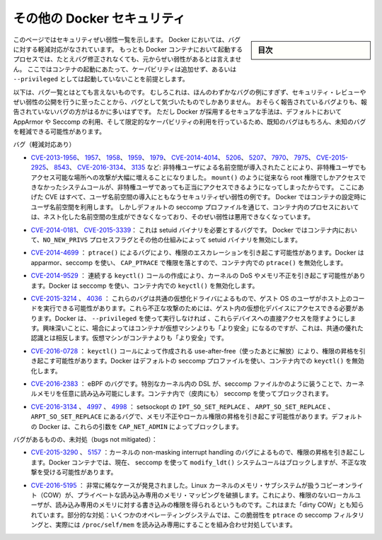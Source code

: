 .. -*- coding: utf-8 -*-
.. URL: https://docs.docker.com/engine/security/non-events/
.. SOURCE: https://github.com/docker/docker.github.io/blob/master/engine/security/non-events.md
   doc version: 19.03
.. check date: 2020/07/04
.. Commits on Nov 12, 2016 a5e01e1844a6eb57e18fb3599e0e21f5dbc03da4
.. -------------------------------------------------------------------

.. Docker security non-events

.. _docker-security-non-events:

========================================
その他の Docker セキュリティ
========================================

.. sidebar:: 目次

   .. contents:: 
       :depth: 3

.. This page lists security vulnerabilities which Docker mitigated, such that
   processes run in Docker containers were never vulnerable to the bug—even before
   it was fixed. This assumes containers are run without adding extra capabilities
   or not run as `--privileged`.

このページではセキュリティぜい弱性一覧を示します。
Docker においては、バグに対する軽減対応がなされています。
もっとも Docker コンテナにおいて起動するプロセスでは、たとえバグ修正されなくても、元からぜい弱性があるとは言えません。
ここではコンテナの起動にあたって、ケーパビリティは追加せず、あるいは ``--privileged`` としては起動していないことを前提とします。

.. The list below is not even remotely complete. Rather, it is a sample of the few
   bugs we've actually noticed to have attracted security review and publicly
   disclosed vulnerabilities. In all likelihood, the bugs that haven't been
   reported far outnumber those that have. Luckily, since Docker's approach to
   secure by default through apparmor, seccomp, and dropping capabilities, it
   likely mitigates unknown bugs just as well as it does known ones.

以下は、バグ一覧とはとても言えないものです。
むしろこれは、ほんのわずかなバグの例にすぎず、セキュリティ・レビューやぜい弱性の公開を行うに至ったことから、バグとして気づいたものでしかありません。
おそらく報告されているバグよりも、報告されていないバグの方がはるかに多いはずです。
ただし Docker が採用するセキュアな手法は、デフォルトにおいて AppArmor や Seccomp の利用、そして限定的なケーパビリティの利用を行っているため、既知のバグはもちろん、未知のバグを軽減できる可能性があります。

.. Bugs mitigated:

バグ（軽減対応あり）

.. * [CVE-2013-1956](https://cve.mitre.org/cgi-bin/cvename.cgi?name=CVE-2013-1956),
   [1957](https://cve.mitre.org/cgi-bin/cvename.cgi?name=CVE-2013-1957),
   [1958](https://cve.mitre.org/cgi-bin/cvename.cgi?name=CVE-2013-1958),
   [1959](https://cve.mitre.org/cgi-bin/cvename.cgi?name=CVE-2013-1959),
   [1979](https://cve.mitre.org/cgi-bin/cvename.cgi?name=CVE-2013-1979),
   [CVE-2014-4014](https://cve.mitre.org/cgi-bin/cvename.cgi?name=CVE-2014-4014),
   [5206](https://cve.mitre.org/cgi-bin/cvename.cgi?name=CVE-2014-5206),
   [5207](https://cve.mitre.org/cgi-bin/cvename.cgi?name=CVE-2014-5207),
   [7970](https://cve.mitre.org/cgi-bin/cvename.cgi?name=CVE-2014-7970),
   [7975](https://cve.mitre.org/cgi-bin/cvename.cgi?name=CVE-2014-7975),
   [CVE-2015-2925](https://cve.mitre.org/cgi-bin/cvename.cgi?name=CVE-2015-2925),
   [8543](https://cve.mitre.org/cgi-bin/cvename.cgi?name=CVE-2015-8543),
   [CVE-2016-3134](https://cve.mitre.org/cgi-bin/cvename.cgi?name=CVE-2016-3134),
   [3135](https://cve.mitre.org/cgi-bin/cvename.cgi?name=CVE-2016-3135), etc.:
   The introduction of unprivileged user namespaces lead to a huge increase in the
   attack surface available to unprivileged users by giving such users legitimate
   access to previously root-only system calls like `mount()`. All of these CVEs
   are examples of security vulnerabilities due to introduction of user namespaces.
   Docker can use user namespaces to set up containers, but then disallows the
   process inside the container from creating its own nested namespaces through the
   default seccomp profile, rendering these vulnerabilities unexploitable.

* `CVE-2013-1956 <https://cve.mitre.org/cgi-bin/cvename.cgi?name=CVE-2013-1956>`_、
  `1957 <https://cve.mitre.org/cgi-bin/cvename.cgi?name=CVE-2013-1957>`_、
  `1958 <https://cve.mitre.org/cgi-bin/cvename.cgi?name=CVE-2013-1958>`_、
  `1959 <https://cve.mitre.org/cgi-bin/cvename.cgi?name=CVE-2013-1959>`_、
  `1979 <https://cve.mitre.org/cgi-bin/cvename.cgi?name=CVE-2013-1979>`_、
  `CVE-2014-4014 <https://cve.mitre.org/cgi-bin/cvename.cgi?name=CVE-2014-4014>`_、
  `5206 <https://cve.mitre.org/cgi-bin/cvename.cgi?name=CVE-2014-5206>`_、
  `5207 <https://cve.mitre.org/cgi-bin/cvename.cgi?name=CVE-2014-5207>`_、
  `7970 <https://cve.mitre.org/cgi-bin/cvename.cgi?name=CVE-2014-7970>`_、
  `7975 <https://cve.mitre.org/cgi-bin/cvename.cgi?name=CVE-2014-7975>`_、
  `CVE-2015-2925 <https://cve.mitre.org/cgi-bin/cvename.cgi?name=CVE-2015-2925>`_、
  `8543 <https://cve.mitre.org/cgi-bin/cvename.cgi?name=CVE-2015-8543>`_、
  `CVE-2016-3134 <https://cve.mitre.org/cgi-bin/cvename.cgi?name=CVE-2016-3134>`_、
  `3135 <https://cve.mitre.org/cgi-bin/cvename.cgi?name=CVE-2016-3135>`_ など:
  非特権ユーザによる名前空間が導入されたことにより、非特権ユーザでもアクセス可能な場所への攻撃が大幅に増えることになりました。
  ``mount()`` のように従来なら root 権限でしかアクセスできなかったシステムコールが、非特権ユーザであっても正当にアクセスできるようになってしまったからです。
  ここにあげた CVE はすべて、ユーザ名前空間の導入にともなうセキュリティぜい弱性の例です。
  Docker ではコンテナの設定時にユーザ名前空間を利用します。
  しかしデフォルトの seccomp プロファイルを通じて、コンテナ内のプロセスにおいては、ネスト化した名前空間の生成ができなくなっており、そのぜい弱性は悪用できなくなっています。

.. * [CVE-2014-0181](https://cve.mitre.org/cgi-bin/cvename.cgi?name=CVE-2014-0181),
   [CVE-2015-3339](https://cve.mitre.org/cgi-bin/cvename.cgi?name=CVE-2015-3339):
   These are bugs that require the presence of a setuid binary. Docker disables
   setuid binaries inside containers via the `NO_NEW_PRIVS` process flag and
   other mechanisms.

* `CVE-2014-0181 <https://cve.mitre.org/cgi-bin/cvename.cgi?name=CVE-2014-0181>`_、
  `CVE-2015-3339 <https://cve.mitre.org/cgi-bin/cvename.cgi?name=CVE-2015-3339>`_：
  これは setuid バイナリを必要とするバグです。
  Docker ではコンテナ内において、``NO_NEW_PRIVS`` プロセスフラグとその他の仕組みによって setuid バイナリを無効にします。

..     CVE-2014-4699: A bug in ptrace() could allow privilege escalation. Docker disables ptrace() inside the container using apparmor, seccomp and by dropping CAP_PTRACE. Three times the layers of protection there!

* `CVE-2014-4699 <https://cve.mitre.org/cgi-bin/cvename.cgi?name=CVE-2014-4699>`_ ： ``ptrace()`` によるバグにより、権限のエスカレーションを引き起こす可能性があります。Docker は apparmor、seccomp を使い、 ``CAP_PTRACE`` で権限を落とすので、コンテナ内での ``ptrace()`` を無効化します。

..     CVE-2014-9529: A series of crafted keyctl() calls could cause kernel DoS / memory corruption. Docker disables keyctl() inside containers using seccomp.

* `CVE-2014-9529 <https://cve.mitre.org/cgi-bin/cvename.cgi?name=CVE-2014-9529>`_ ： 連続する ``keyctl()`` コールの作成により、カーネルの DoS やメモリ不正を引き起こす可能性があります。Docker は seccomp を使い、コンテナ内での ``keyctl()`` を無効化します。

..     CVE-2015-3214, 4036: These are bugs in common virtualization drivers which could allow a guest OS user to execute code on the host OS. Exploiting them requires access to virtualization devices in the guest. Docker hides direct access to these devices when run without --privileged. Interestingly, these seem to be cases where containers are “more secure” than a VM, going against common wisdom that VMs are “more secure” than containers.

* `CVE-2015-3214 <https://cve.mitre.org/cgi-bin/cvename.cgi?name=CVE-2015-3214>`_  、 `4036 <https://cve.mitre.org/cgi-bin/cvename.cgi?name=CVE-2015-4036>`_ ： これらのバグは共通の仮想化ドライバによるもので、ゲスト OS のユーザがホスト上のコードを実行できる可能性があります。これら不正な攻撃のためには、ゲスト内の仮想化デバイスにアクセスできる必要があります。Docker は、 ``--privileged`` を使って実行しなければ 、これらデバイスへの直接アクセスを隠すようにします。興味深いことに、場合によってはコンテナが仮想マシンよりも「より安全」になるのですが、これは、共通の優れた認識とは相反します。仮想マシンがコンテナよりも「より安全」です。

..     CVE-2016-0728: Use-after-free caused by crafted keyctl() calls could lead to privilege escalation. Docker disables keyctl() inside containers using the default seccomp profile.

* `CVE-2016-0728 <https://cve.mitre.org/cgi-bin/cvename.cgi?name=CVE-2016-0728>`_ ： ``keyctl()`` コールによって作成される use-after-free（使ったあとに解放）により、権限の昇格を引き起こす可能性があります。Docker はデフォルトの seccomp プロファイルを使い、コンテナ内での ``keyctl()`` を無効化します。

..     CVE-2016-2383: A bug in eBPF -- the special in-kernel DSL used to express things like seccomp filters -- allowed arbitrary reads of kernel memory. The bpf() system call is blocked inside Docker containers using (ironically) seccomp.

* `CVE-2016-2383 <https://cve.mitre.org/cgi-bin/cvename.cgi?name=CVE-2016-2383>`_ ： eBPF のバグです。特別なカーネル内の DSL が、seccomp ファイルかのように装うことで、カーネルメモリを任意に読み込み可能にします。コンテナ内で（皮肉にも） seccomp を使ってブロックされます。

..     CVE-2016-3134, 4997, 4998: A bug in setsockopt with IPT_SO_SET_REPLACE, ARPT_SO_SET_REPLACE, and ARPT_SO_SET_REPLACE causing memory corruption / local privilege escalation. These arguments are blocked by CAP_NET_ADMIN, which Docker does not allow by default.

* `CVE-2016-3134 <https://cve.mitre.org/cgi-bin/cvename.cgi?name=CVE-2016-3134>`_ 、 `4997 <https://cve.mitre.org/cgi-bin/cvename.cgi?name=CVE-2016-4997>`_ 、 `4998 <https://cve.mitre.org/cgi-bin/cvename.cgi?name=CVE-2016-4998>`_  ： setsockopt の ``IPT_SO_SET_REPLACE`` 、 ``ARPT_SO_SET_REPLACE`` 、 ``ARPT_SO_SET_REPLACE`` にあるバグで、メモリ不正やローカル権限の昇格を引き起こす可能性があります。デフォルトの Docker は、これらの引数を ``CAP_NET_ADMIN`` によってブロックします。

.. Bugs not mitigated:

バグがあるものの、未対処（bugs not mitigated）：

..     CVE-2015-3290, 5157: Bugs in the kernel’s non-maskable interrupt handling allowed privilege escalation. Can be exploited in Docker containers because the modify_ldt() system call is not currently blocked using seccomp.

* `CVE-2015-3290 <https://cve.mitre.org/cgi-bin/cvename.cgi?name=CVE-2015-3290>`_  、 `5157 <https://cve.mitre.org/cgi-bin/cvename.cgi?name=CVE-2015-5157>`_ ：カーネルの non-masking interrupt handling のバグによるもので、権限の昇格を引き起こします。Docker コンテナでは、現在、 seccomp を使って ``modify_ldt()`` システムコールはブロックしますが、不正な攻撃を受ける可能性があります。

..     CVE-2016-5195: A race condition was found in the way the Linux kernel’s memory subsystem handled the copy-on-write (COW) breakage of private read-only memory mappings, which allowed unprivileged local users to gain write access to read-only memory. Also known as “dirty COW.” Partial mitigations: on some operating systems this vulnerability is mitigated by the combination of seccomp filtering of ptrace and the fact that /proc/self/mem is read-only.

* `CVE-2016-5195 <https://cve.mitre.org/cgi-bin/cvename.cgi?name=CVE-2016-5195>`_ ： 非常に稀なケースが発見されました。Linux カーネルのメモリ・サブシステムが扱うコピーオンライト（COW）が、プライベートな読み込み専用のメモリ・マッピングを破損します。これにより、権限のないローカルユーザが、読み込み専用のメモリに対する書き込みの権限を得られるというものです。これはまた「dirty COW」とも知られています。部分的な対処：いくつかのオペレーティングシステムでは、この脆弱性を ``ptrace`` の seccomp フィルタリングと、実際には ``/proc/self/mem`` を読み込み専用にすることを組み合わせ対処しています。

.. seealso:: 

   Docker security non-events
      https://docs.docker.com/engine/security/non-events/
